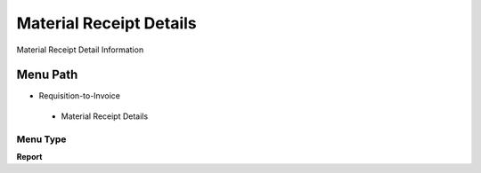 
.. _functional-guide/menu/materialreceiptdetails:

========================
Material Receipt Details
========================

Material Receipt Detail Information

Menu Path
=========


* Requisition-to-Invoice

 * Material Receipt Details

Menu Type
---------
\ **Report**\ 

